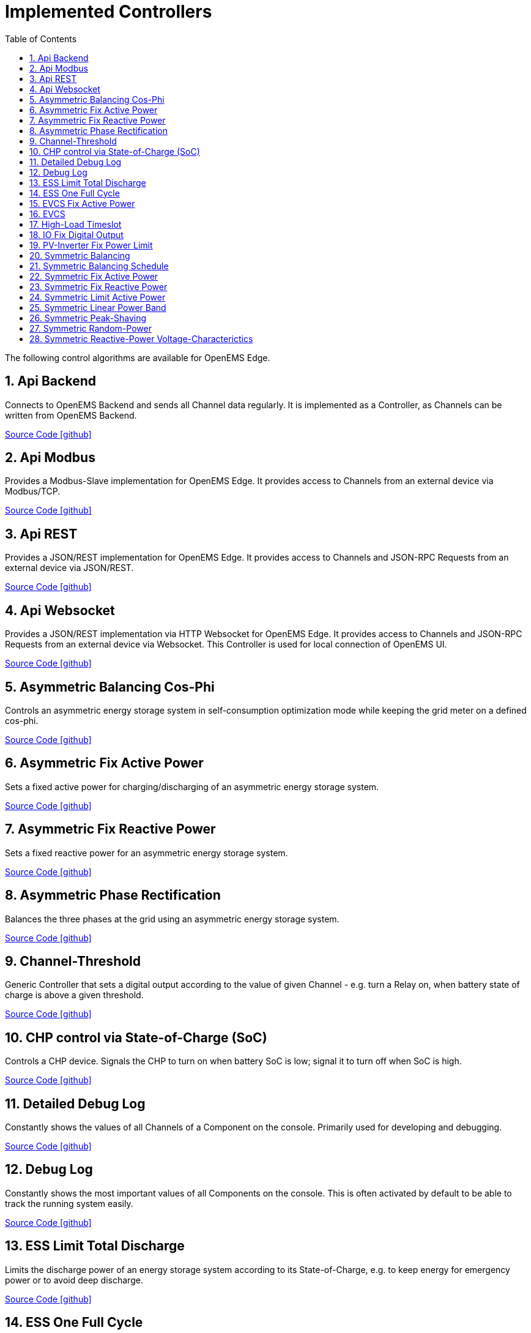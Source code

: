 = Implemented Controllers
:sectnums:
:sectnumlevels: 4
:toc:
:toclevels: 4
:experimental:
:keywords: AsciiDoc
:source-highlighter: highlight.js
:icons: font
:imagesdir: ../../../assets/images

The following control algorithms are available for OpenEMS Edge.

== Api Backend

Connects to OpenEMS Backend and sends all Channel data regularly. It is implemented as a Controller, as Channels can be written from OpenEMS Backend. 

https://github.com/OpenEMS/openems/tree/develop/io.openems.edge.controller.api.backend[Source Code icon:github[]]

== Api Modbus

Provides a Modbus-Slave implementation for OpenEMS Edge. It provides access to Channels from an external device via Modbus/TCP.

https://github.com/OpenEMS/openems/tree/develop/io.openems.edge.controller.api.modbus[Source Code icon:github[]]

== Api REST

Provides a JSON/REST implementation for OpenEMS Edge. It provides access to Channels and JSON-RPC Requests from an external device via JSON/REST.

https://github.com/OpenEMS/openems/tree/develop/io.openems.edge.controller.api.rest[Source Code icon:github[]]

== Api Websocket

Provides a JSON/REST implementation via HTTP Websocket for OpenEMS Edge. It provides access to Channels and JSON-RPC Requests from an external device via Websocket. This Controller is used for local connection of OpenEMS UI.

https://github.com/OpenEMS/openems/tree/develop/io.openems.edge.controller.api.websocket[Source Code icon:github[]]

== Asymmetric Balancing Cos-Phi

Controls an asymmetric energy storage system in self-consumption optimization mode while keeping the grid meter on a defined cos-phi.

https://github.com/OpenEMS/openems/tree/develop/io.openems.edge.controller.asymmetric.balancingcosphi[Source Code icon:github[]]

== Asymmetric Fix Active Power

Sets a fixed active power for charging/discharging of an asymmetric energy storage system.

https://github.com/OpenEMS/openems/tree/develop/io.openems.edge.controller.asymmetric.fixactivepower[Source Code icon:github[]]

== Asymmetric Fix Reactive Power

Sets a fixed reactive power for an asymmetric energy storage system.

https://github.com/OpenEMS/openems/tree/develop/io.openems.edge.controller.asymmetric.fixreactivepower[Source Code icon:github[]]

== Asymmetric Phase Rectification

Balances the three phases at the grid using an asymmetric energy storage system.

https://github.com/OpenEMS/openems/tree/develop/io.openems.edge.controller.asymmetric.phaserectification[Source Code icon:github[]]

== Channel-Threshold

Generic Controller that sets a digital output according to the value of given Channel - e.g. turn a Relay on, when battery state of charge is above a given threshold.

https://github.com/OpenEMS/openems/tree/develop/io.openems.edge.controller.channelthreshold[Source Code icon:github[]]

== CHP control via State-of-Charge (SoC)

Controls a CHP device. Signals the CHP to turn on when battery SoC is low; signal it to turn off when SoC is high.

https://github.com/OpenEMS/openems/tree/develop/io.openems.edge.controller.chp.soc[Source Code icon:github[]]

== Detailed Debug Log

Constantly shows the values of all Channels of a Component on the console. Primarily used for developing and debugging. 

https://github.com/OpenEMS/openems/tree/develop/io.openems.edge.controller.debug.detailedlog[Source Code icon:github[]]

== Debug Log

Constantly shows the most important values of all Components on the console. This is often activated by default to be able to track the running system easily.

https://github.com/OpenEMS/openems/tree/develop/io.openems.edge.controller.debug.log[Source Code icon:github[]]

== ESS Limit Total Discharge

Limits the discharge power of an energy storage system according to its State-of-Charge, e.g. to keep energy for emergency power or to avoid deep discharge.

https://github.com/OpenEMS/openems/tree/develop/io.openems.edge.controller.ess.limittotaldischarge[Source Code icon:github[]]

== ESS One Full Cycle

Executes a full charge/discharge cycle with an energy storage system. This can be used to let the Battery Management System (BMS) reset its reference points for State-of-Charge calculattion.

https://github.com/OpenEMS/openems/tree/develop/io.openems.edge.controller.ess.onefullcycle[Source Code icon:github[]]

== EVCS Fix Active Power

Sets a fixed maximum charge power to an Electric Vehicle Charging Station (EVCS).

https://github.com/OpenEMS/openems/tree/develop/io.openems.edge.controller.evcs.fixactivepower[Source Code icon:github[]]

== EVCS

Controls an Electric Vehicle Charging Station (EVCS) in different modes, like "Force-Charge" and "Surplus Energy Charging".

https://github.com/OpenEMS/openems/tree/develop/io.openems.edge.controller.evcs[Source Code icon:github[]]

== High-Load Timeslot

Controls an energy storage system for a High-Load timeslot application (German "Hochlastzeitfenster").

https://github.com/OpenEMS/openems/tree/develop/io.openems.edge.controller.highloadtimeslot[Source Code icon:github[]]

== IO Fix Digital Output

Sets a digital output statically ON or OFF.

https://github.com/OpenEMS/openems/tree/develop/io.openems.edge.controller.io.fixdigitaloutput[Source Code icon:github[]]

== PV-Inverter Fix Power Limit

Sets a fixed power limit for PV-Inverter production.

https://github.com/OpenEMS/openems/tree/develop/io.openems.edge.controller.pvinverter.fixpowerlimit[Source Code icon:github[]]

== Symmetric Balancing

Controls a symmetric energy storage system in self-consumption optimization mode.

https://github.com/OpenEMS/openems/tree/develop/io.openems.edge.controller.symmetric.balancing[Source Code icon:github[]]

== Symmetric Balancing Schedule

Controls a symmetric energy storage system in self-consumption optimization mode. Allows the definition of a Schedule to set the target power on the grid meter. This Controller can be controlled using the OpenEMS Backend-to-Backend interface.

https://github.com/OpenEMS/openems/tree/develop/io.openems.edge.controller.symmetric.balancingschedule[Source Code icon:github[]]

== Symmetric Fix Active Power

Sets a fixed active power for charging/discharging of a symmetric energy storage system.

https://github.com/OpenEMS/openems/tree/develop/io.openems.edge.controller.symmetric.fixactivepower[Source Code icon:github[]]

== Symmetric Fix Reactive Power

Sets a fixed reactive power for a symmetric energy storage system.

https://github.com/OpenEMS/openems/tree/develop/io.openems.edge.controller.symmetric.fixreactivepower[Source Code icon:github[]]

== Symmetric Limit Active Power

Limits the allowed active power for charging and discharging of a symmetric energy storage system.

https://github.com/OpenEMS/openems/tree/develop/io.openems.edge.controller.symmetric.limitactivepower[Source Code icon:github[]]

== Symmetric Linear Power Band

Executes a test cycle for a symmetric energy storage system by increasing and decreasing the charging/discharging power in given limits.

https://github.com/OpenEMS/openems/tree/develop/io.openems.edge.controller.symmetric.linearpowerband[Source Code icon:github[]]

== Symmetric Peak-Shaving

Applies peak-shaving at the grid using a symmetric energy storage system.

https://github.com/OpenEMS/openems/tree/develop/io.openems.edge.controller.symmetric.peakshaving[Source Code icon:github[]]

== Symmetric Random-Power

Applies random charging/discharging of a symmetric energy storage system for performance tests.

https://github.com/OpenEMS/openems/tree/develop/io.openems.edge.controller.symmetric.randompower[Source Code icon:github[]]

== Symmetric Reactive-Power Voltage-Characterictics

Controls a symmetric energy storage system using a Q-by-U reference function.

https://github.com/OpenEMS/openems/tree/develop/io.openems.edge.controller.symmetric.reactivepowervoltagecharacteristic[Source Code icon:github[]]